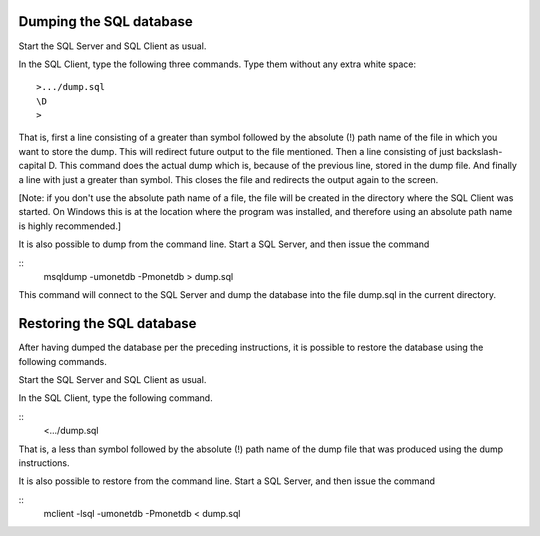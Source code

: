 .. This Source Code Form is subject to the terms of the Mozilla Public
.. License, v. 2.0.  If a copy of the MPL was not distributed with this
.. file, You can obtain one at http://mozilla.org/MPL/2.0/.
..
.. Copyright 1997 - July 2008 CWI, August 2008 - 2017 MonetDB B.V.

Dumping the SQL database
------------------------

Start the SQL Server and SQL Client as usual.

In the SQL Client, type the following three commands.  Type them
without any extra white space::

	>.../dump.sql
	\D
	>

That is, first a line consisting of a greater than symbol followed by
the absolute (!) path name of the file in which you want to store the
dump.  This will redirect future output to the file mentioned.  Then a
line consisting of just backslash-capital D.  This command does the
actual dump which is, because of the previous line, stored in the dump
file.  And finally a line with just a greater than symbol.  This
closes the file and redirects the output again to the screen.

[Note: if you don't use the absolute path name of a file, the file
will be created in the directory where the SQL Client was started.  On
Windows this is at the location where the program was installed, and
therefore using an absolute path name is highly recommended.]

It is also possible to dump from the command line.  Start a SQL
Server, and then issue the command

::
	msqldump -umonetdb -Pmonetdb > dump.sql

This command will connect to the SQL Server and dump the database into
the file dump.sql in the current directory.

Restoring the SQL database
--------------------------

After having dumped the database per the preceding instructions, it is
possible to restore the database using the following commands.

Start the SQL Server and SQL Client as usual.

In the SQL Client, type the following command.

::
	<.../dump.sql

That is, a less than symbol followed by the absolute (!) path name of
the dump file that was produced using the dump instructions.

It is also possible to restore from the command line.  Start a SQL
Server, and then issue the command

::
	mclient -lsql -umonetdb -Pmonetdb < dump.sql
